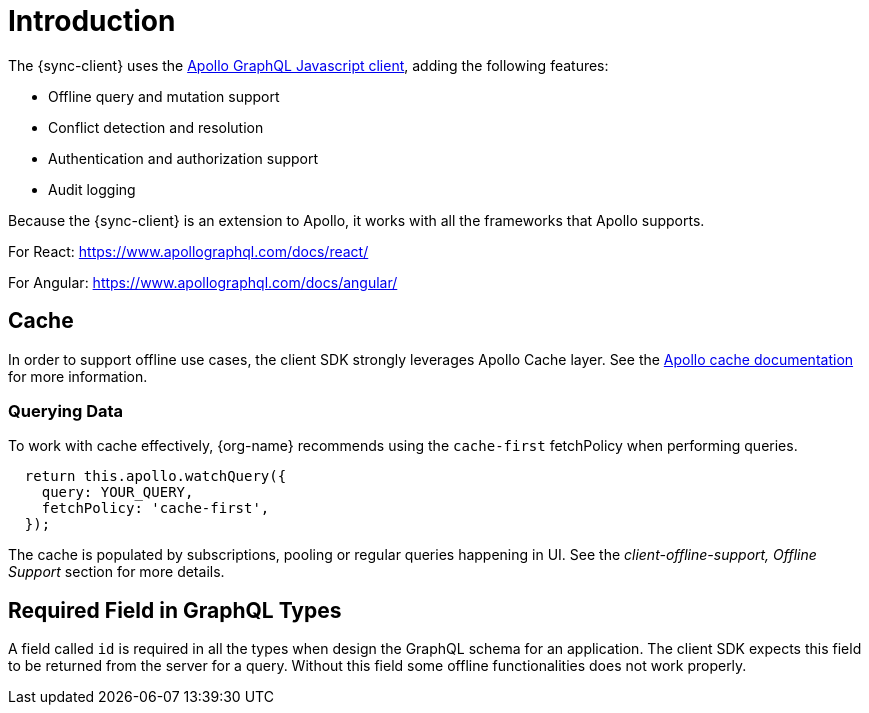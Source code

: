 = Introduction

The {sync-client} uses the link:https://www.apollographql.com/docs/react[Apollo GraphQL Javascript client], adding the following features:

* Offline query and mutation support
* Conflict detection and resolution
* Authentication and authorization support
* Audit logging

Because the {sync-client} is an extension to Apollo, it works with all the frameworks that Apollo supports.

For React:
https://www.apollographql.com/docs/react/

For Angular:
https://www.apollographql.com/docs/angular/

== Cache

In order to support offline use cases, the client SDK strongly leverages Apollo Cache layer.
See the link:https://www.apollographql.com/docs/react/advanced/caching.html[Apollo cache documentation] for more information.

=== Querying Data

To work with cache effectively, {org-name} recommends using the `cache-first` fetchPolicy when performing queries.

[source, javascript]
----
  return this.apollo.watchQuery({
    query: YOUR_QUERY,
    fetchPolicy: 'cache-first',
  });
----

The cache is populated by subscriptions, pooling or regular queries happening in UI.
See the _client-offline-support, Offline Support_ section for more details.

== Required Field in GraphQL Types

A field called `id` is required in all the types when design the GraphQL schema for an application.
The client SDK expects this field to be returned from the server for a query.
Without this field some offline functionalities does not work properly.
